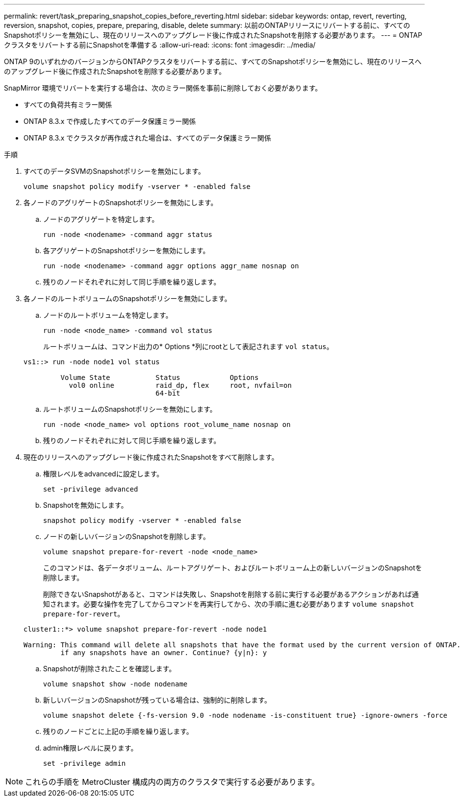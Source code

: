 ---
permalink: revert/task_preparing_snapshot_copies_before_reverting.html 
sidebar: sidebar 
keywords: ontap, revert, reverting, reversion, snapshot, copies, prepare, preparing, disable, delete 
summary: 以前のONTAPリリースにリバートする前に、すべてのSnapshotポリシーを無効にし、現在のリリースへのアップグレード後に作成されたSnapshotを削除する必要があります。 
---
= ONTAPクラスタをリバートする前にSnapshotを準備する
:allow-uri-read: 
:icons: font
:imagesdir: ../media/


[role="lead"]
ONTAP 9のいずれかのバージョンからONTAPクラスタをリバートする前に、すべてのSnapshotポリシーを無効にし、現在のリリースへのアップグレード後に作成されたSnapshotを削除する必要があります。

SnapMirror 環境でリバートを実行する場合は、次のミラー関係を事前に削除しておく必要があります。

* すべての負荷共有ミラー関係
* ONTAP 8.3.x で作成したすべてのデータ保護ミラー関係
* ONTAP 8.3.x でクラスタが再作成された場合は、すべてのデータ保護ミラー関係


.手順
. すべてのデータSVMのSnapshotポリシーを無効にします。
+
[source, cli]
----
volume snapshot policy modify -vserver * -enabled false
----
. 各ノードのアグリゲートのSnapshotポリシーを無効にします。
+
.. ノードのアグリゲートを特定します。
+
[source, cli]
----
run -node <nodename> -command aggr status
----
.. 各アグリゲートのSnapshotポリシーを無効にします。
+
[source, cli]
----
run -node <nodename> -command aggr options aggr_name nosnap on
----
.. 残りのノードそれぞれに対して同じ手順を繰り返します。


. 各ノードのルートボリュームのSnapshotポリシーを無効にします。
+
.. ノードのルートボリュームを特定します。
+
[source, cli]
----
run -node <node_name> -command vol status
----
+
ルートボリュームは、コマンド出力の* Options *列にrootとして表記されます `vol status`。

+
[listing]
----
vs1::> run -node node1 vol status

         Volume State           Status            Options
           vol0 online          raid_dp, flex     root, nvfail=on
                                64-bit
----
.. ルートボリュームのSnapshotポリシーを無効にします。
+
[source, cli]
----
run -node <node_name> vol options root_volume_name nosnap on
----
.. 残りのノードそれぞれに対して同じ手順を繰り返します。


. 現在のリリースへのアップグレード後に作成されたSnapshotをすべて削除します。
+
.. 権限レベルをadvancedに設定します。
+
[source, cli]
----
set -privilege advanced
----
.. Snapshotを無効にします。
+
[source, cli]
----
snapshot policy modify -vserver * -enabled false
----
.. ノードの新しいバージョンのSnapshotを削除します。
+
[source, cli]
----
volume snapshot prepare-for-revert -node <node_name>
----
+
このコマンドは、各データボリューム、ルートアグリゲート、およびルートボリューム上の新しいバージョンのSnapshotを削除します。

+
削除できないSnapshotがあると、コマンドは失敗し、Snapshotを削除する前に実行する必要があるアクションがあれば通知されます。必要な操作を完了してからコマンドを再実行してから、次の手順に進む必要があります `volume snapshot prepare-for-revert`。

+
[listing]
----
cluster1::*> volume snapshot prepare-for-revert -node node1

Warning: This command will delete all snapshots that have the format used by the current version of ONTAP. It will fail if any snapshot policies are enabled, or
         if any snapshots have an owner. Continue? {y|n}: y
----
.. Snapshotが削除されたことを確認します。
+
[source, cli]
----
volume snapshot show -node nodename
----
.. 新しいバージョンのSnapshotが残っている場合は、強制的に削除します。
+
[source, cli]
----
volume snapshot delete {-fs-version 9.0 -node nodename -is-constituent true} -ignore-owners -force
----
.. 残りのノードごとに上記の手順を繰り返します。
.. admin権限レベルに戻ります。
+
[source, cli]
----
set -privilege admin
----





NOTE: これらの手順を MetroCluster 構成内の両方のクラスタで実行する必要があります。

